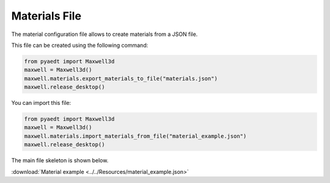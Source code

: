 Materials File
==============

The material configuration file allows to create materials from a JSON file.

This file can be created using the following command:

.. code:: python

    from pyaedt import Maxwell3d
    maxwell = Maxwell3d()
    maxwell.materials.export_materials_to_file("materials.json")
    maxwell.release_desktop()

You can import this file:

.. code:: python

    from pyaedt import Maxwell3d
    maxwell = Maxwell3d()
    maxwell.materials.import_materials_from_file("material_example.json")
    maxwell.release_desktop()


The main file skeleton is shown below.

:download:`Material example <../../Resources/material_example.json>`
